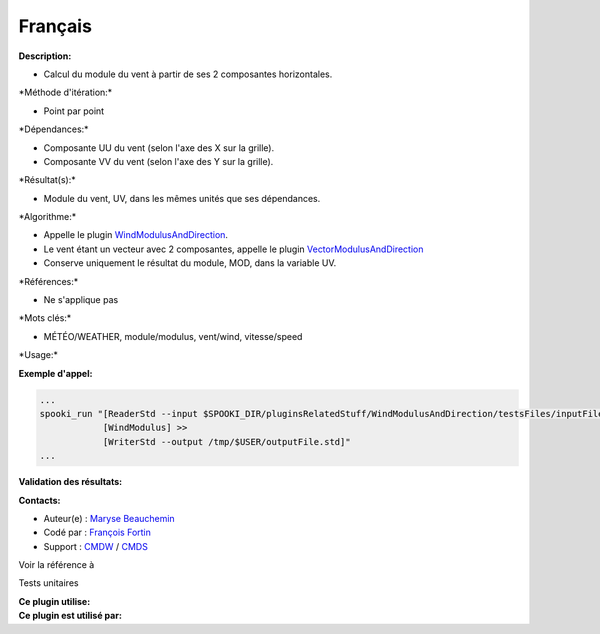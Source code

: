 Français
--------

**Description:**

-  Calcul du module du vent à partir de ses 2 composantes horizontales.

\*Méthode d'itération:\*

-  Point par point

\*Dépendances:\*

-  Composante UU du vent (selon l'axe des X sur la grille).
-  Composante VV du vent (selon l'axe des Y sur la grille).

\*Résultat(s):\*

-  Module du vent, UV, dans les mêmes unités que ses dépendances.

\*Algorithme:\*

-  Appelle le plugin
   `WindModulusAndDirection <pluginWindModulusAndDirection.html>`__.
-  Le vent étant un vecteur avec 2 composantes, appelle le plugin
   `VectorModulusAndDirection <pluginVectorModulusAndDirection.html>`__
-  Conserve uniquement le résultat du module, MOD, dans la variable UV.

\*Références:\*

-  Ne s'applique pas

\*Mots clés:\*

-  MÉTÉO/WEATHER, module/modulus, vent/wind, vitesse/speed

\*Usage:\*

**Exemple d'appel:**

.. code:: example

    ...
    spooki_run "[ReaderStd --input $SPOOKI_DIR/pluginsRelatedStuff/WindModulusAndDirection/testsFiles/inputFile.std] >>
                [WindModulus] >>
                [WriterStd --output /tmp/$USER/outputFile.std]"
    ...

**Validation des résultats:**

**Contacts:**

-  Auteur(e) : `Maryse
   Beauchemin <https://wiki.cmc.ec.gc.ca/wiki/User:Beaucheminm>`__
-  Codé par : `François
   Fortin <https://wiki.cmc.ec.gc.ca/wiki/User:Fortinf>`__
-  Support : `CMDW <https://wiki.cmc.ec.gc.ca/wiki/CMDW>`__ /
   `CMDS <https://wiki.cmc.ec.gc.ca/wiki/CMDS>`__

Voir la référence à

Tests unitaires

| **Ce plugin utilise:**
| **Ce plugin est utilisé par:**

 
